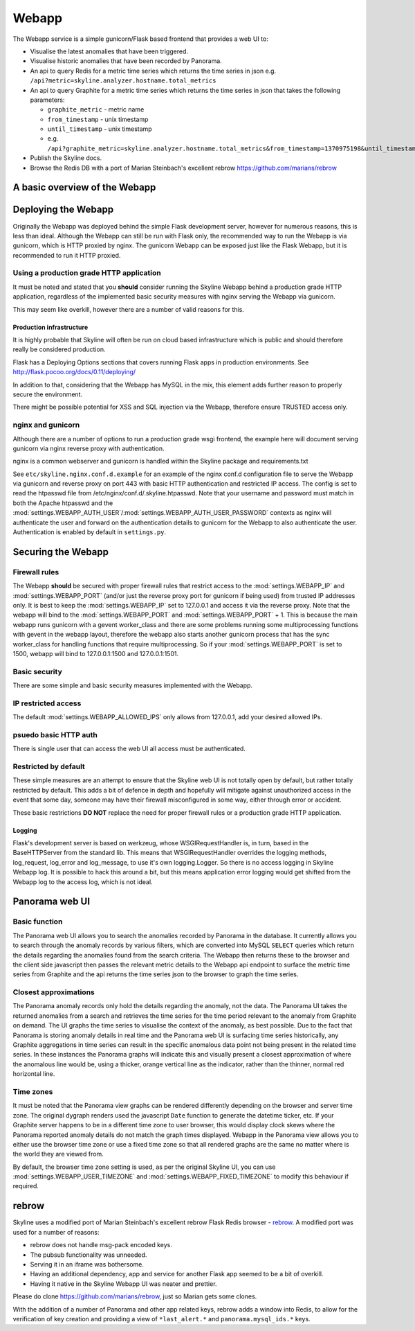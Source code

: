 .. role:: skyblue
.. role:: red
.. role:: brow

######
Webapp
######

The Webapp service is a simple gunicorn/Flask based frontend that provides a web
UI to:

* Visualise the latest anomalies that have been triggered.
* Visualise historic anomalies that have been recorded by Panorama.
* An api to query Redis for a metric time series which returns the time series in
  json e.g. ``/api?metric=skyline.analyzer.hostname.total_metrics``
* An api to query Graphite for a metric time series which returns the time series in
  json that takes the following parameters:

  * ``graphite_metric`` - metric name
  * ``from_timestamp`` - unix timestamp
  * ``until_timestamp`` - unix timestamp
  * e.g. ``/api?graphite_metric=skyline.analyzer.hostname.total_metrics&from_timestamp=1370975198&until_timestamp=1403204156``

* Publish the Skyline docs.
* Browse the Redis DB with a port of Marian Steinbach's excellent :red:`re`:brow:`brow`
  https://github.com/marians/rebrow

A basic overview of the Webapp
==============================

.. figure:: images/crucible/webapp/skyline.webapp.basic.overview.png
   :alt: A basic overview of the Webapp


Deploying the Webapp
====================

Originally the Webapp was deployed behind the simple Flask development server,
however for numerous reasons, this is less than ideal.  Although the Webapp can
still be run with Flask only, the recommended way to run the Webapp is via
gunicorn, which is HTTP proxied by nginx.  The gunicorn Webapp can be exposed
just like the Flask Webapp, but it is recommended to run it HTTP proxied.

Using a production grade HTTP application
-----------------------------------------

It must be noted and stated that you **should** consider running the Skyline
Webapp behind a production grade HTTP application, regardless of the
implemented basic security measures with nginx serving the Webapp via gunicorn.

This may seem like overkill, however there are a number of valid reasons for
this.

Production infrastructure
^^^^^^^^^^^^^^^^^^^^^^^^^

It is highly probable that Skyline will often be run on cloud based
infrastructure which is public and should therefore really be considered
production.

Flask has a Deploying Options sections that covers running Flask apps in
production environments.  See http://flask.pocoo.org/docs/0.11/deploying/

In addition to that, considering that the Webapp has MySQL in the mix, this
element adds further reason to properly secure the environment.

There might be possible potential for XSS and SQL injection via the Webapp,
therefore ensure TRUSTED access only.

nginx and gunicorn
------------------

Although there are a number of options to run a production grade wsgi frontend,
the example here will document serving gunicorn via nginx reverse proxy with
authentication.

nginx is a common webserver and gunicorn is handled within the Skyline package
and requirements.txt

See ``etc/skyline.nginx.conf.d.example`` for an example of the nginx conf.d
configuration file to serve the Webapp via gunicorn and reverse proxy on port
443 with basic HTTP authentication and restricted IP access.  The config is set
to read the htpasswd file from /etc/nginx/conf.d/.skyline.htpasswd.  Note that
your username and password must match in both the Apache htpasswd and the
:mod:`settings.WEBAPP_AUTH_USER`/:mod:`settings.WEBAPP_AUTH_USER_PASSWORD`
contexts as nginx will authenticate the user and forward on the authentication
details to gunicorn for the Webapp to also authenticate the user.
Authentication is enabled by default in ``settings.py``.

Securing the Webapp
===================

Firewall rules
--------------

The Webapp **should** be secured with proper firewall rules that restrict access
to the :mod:`settings.WEBAPP_IP` and :mod:`settings.WEBAPP_PORT` (and/or just
the reverse proxy port for gunicorn if being used) from trusted IP
addresses only.  It is best to keep the :mod:`settings.WEBAPP_IP` set to
127.0.0.1 and access it via the reverse proxy.  Note that the webapp will bind
to the :mod:`settings.WEBAPP_PORT` and :mod:`settings.WEBAPP_PORT` + 1.  This is
because the main webapp runs gunicorn with a gevent worker_class and there are
some problems running some multiprocessing functions with gevent in the webapp
layout, therefore the webapp also starts another gunicorn process that has the
sync worker_class for handling functions that require multiprocessing.  So if
your :mod:`settings.WEBAPP_PORT` is set to 1500, webapp will bind to
127.0.0.1:1500 and 127.0.0.1:1501.

Basic security
--------------

There are some simple and basic security measures implemented with the Webapp.

IP restricted access
--------------------

The default :mod:`settings.WEBAPP_ALLOWED_IPS` only allows from 127.0.0.1, add
your desired allowed IPs.

psuedo basic HTTP auth
----------------------

There is single user that can access the web UI all access must be authenticated.

Restricted by default
---------------------

These simple measures are an attempt to ensure that the Skyline web UI is not
totally open by default, but rather totally restricted by default.  This adds a
bit of defence in depth and hopefully will mitigate against unauthorized access
in the event that some day, someone may have their firewall misconfigured in
some way, either through error or accident.

These basic restrictions **DO NOT** replace the need for proper firewall rules
or a production grade HTTP application.

Logging
^^^^^^^

Flask's development server is based on werkzeug, whose WSGIRequestHandler is,
in turn, based in the BaseHTTPServer from the standard lib.  This means that
WSGIRequestHandler overrides the logging methods, log_request, log_error and
log_message, to use it's own logging.Logger.  So there is no access logging in
Skyline Webapp log.  It is possible to hack this around a bit, but this means
application error logging would get shifted from the Webapp log to the access
log, which is not ideal.

Panorama web UI
===============

Basic function
--------------

The Panorama web UI allows you to search the anomalies recorded by Panorama in
the database.  It currently allows you to search through the anomaly records by
various filters, which are converted into MySQL ``SELECT`` queries which
return the details regarding the anomalies found from the search criteria.  The
Webapp then returns these to the browser and the client side javascript then
passes the relevant metric details to the Webapp api endpoint to surface the
metric time series from Graphite and the api returns the time series json to the
browser to graph the time series.

Closest approximations
----------------------

The Panorama anomaly records only hold the details regarding the anomaly, not
the data.  The Panorama UI takes the returned anomalies from a search and
retrieves the time series for the time period relevant to the anomaly from
Graphite on demand.  The UI graphs the time series to visualise the context of
the anomaly, as best possible.  Due to the fact that Panorama is storing anomaly
details in real time and the Panorama web UI is surfacing time series
historically, any Graphite aggregations in time series can result in the specific
anomalous data point not being present in the related time series.  In these
instances the Panorama graphs will indicate this and visually present a closest
approximation of where the anomalous line would be, using a thicker, orange
vertical line as the indicator, rather than the thinner, normal red horizontal
line.

.. image:: images/panorama.closest.approximation.aggregrated.png

Time zones
----------

It must be noted that the Panorama view graphs can be rendered differently
depending on the browser and server time zone.  The original dygraph renders
used the javascript ``Date`` function to generate the datetime ticker, etc.  If
your Graphite server happens to be in a different time zone to user browser,
this would display clock skews where the Panorama reported anomaly details do
not match the graph times displayed.  Webapp in the Panorama view allows you to
either use the browser time zone or use a fixed time zone so that all rendered
graphs are the same no matter where is the world they are viewed from.

By default, the browser time zone setting is used, as per the original Skyline
UI, you can use :mod:`settings.WEBAPP_USER_TIMEZONE` and
:mod:`settings.WEBAPP_FIXED_TIMEZONE` to modify this behaviour if required.

:red:`re`:brow:`brow`
=====================

Skyline uses a modified port of Marian Steinbach's excellent
:red:`re`:brow:`brow` Flask Redis browser - `rebrow`_.  A modified port was used
for a number of reasons:

* :red:`re`:brow:`brow` does not handle msg-pack encoded keys.
* The pubsub functionality was unneeded.
* Serving it in an iframe was bothersome.
* Having an additional dependency, app and service for another Flask app seemed
  to be a bit of overkill.
* Having it native in the Skyline Webapp UI was neater and prettier.

Please do clone https://github.com/marians/rebrow, just so Marian gets some
clones.

With the addition of a number of Panorama and other app related keys,
:red:`re`:brow:`brow` adds a window into Redis, to allow for the verification of
key creation and providing a view of ``*last_alert.*`` and
``panorama.mysql_ids.*`` keys.

.. _rebrow: https://github.com/marians/rebrow

